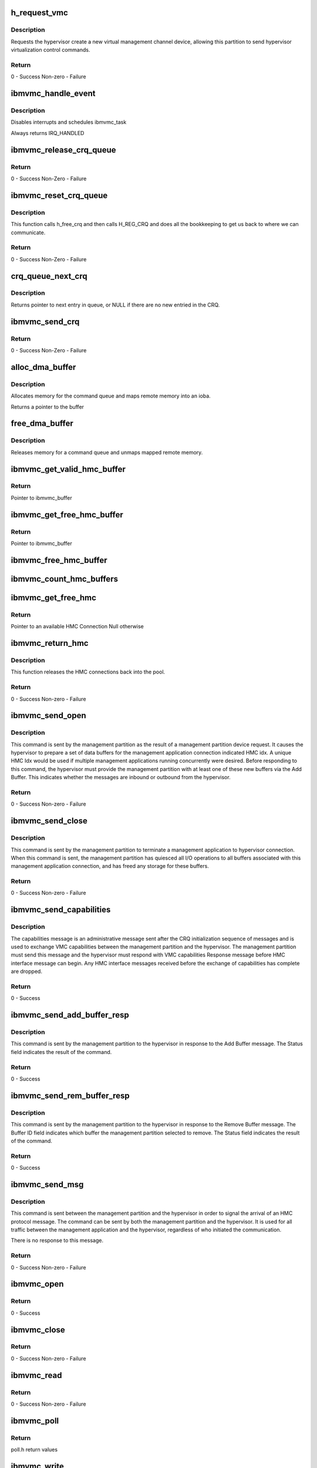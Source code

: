 .. -*- coding: utf-8; mode: rst -*-
.. src-file: drivers/misc/ibmvmc.c

.. _`h_request_vmc`:

h_request_vmc
=============

.. c:function:: long h_request_vmc(u32 *vmc_index)

    - request a hypervisor virtual management channel device

    :param vmc_index:
        drc index of the vmc device created
    :type vmc_index: u32 \*

.. _`h_request_vmc.description`:

Description
-----------

Requests the hypervisor create a new virtual management channel device,
allowing this partition to send hypervisor virtualization control
commands.

.. _`h_request_vmc.return`:

Return
------

0 - Success
Non-zero - Failure

.. _`ibmvmc_handle_event`:

ibmvmc_handle_event
===================

.. c:function:: irqreturn_t ibmvmc_handle_event(int irq, void *dev_instance)

    - Interrupt handler for crq events

    :param irq:
        number of irq to handle, not used
    :type irq: int

    :param dev_instance:
        crq_server_adapter that received interrupt
    :type dev_instance: void \*

.. _`ibmvmc_handle_event.description`:

Description
-----------

Disables interrupts and schedules ibmvmc_task

Always returns IRQ_HANDLED

.. _`ibmvmc_release_crq_queue`:

ibmvmc_release_crq_queue
========================

.. c:function:: void ibmvmc_release_crq_queue(struct crq_server_adapter *adapter)

    Release CRQ Queue

    :param adapter:
        crq_server_adapter struct
    :type adapter: struct crq_server_adapter \*

.. _`ibmvmc_release_crq_queue.return`:

Return
------

0 - Success
Non-Zero - Failure

.. _`ibmvmc_reset_crq_queue`:

ibmvmc_reset_crq_queue
======================

.. c:function:: int ibmvmc_reset_crq_queue(struct crq_server_adapter *adapter)

    Reset CRQ Queue

    :param adapter:
        crq_server_adapter struct
    :type adapter: struct crq_server_adapter \*

.. _`ibmvmc_reset_crq_queue.description`:

Description
-----------

This function calls h_free_crq and then calls H_REG_CRQ and does all the
bookkeeping to get us back to where we can communicate.

.. _`ibmvmc_reset_crq_queue.return`:

Return
------

0 - Success
Non-Zero - Failure

.. _`crq_queue_next_crq`:

crq_queue_next_crq
==================

.. c:function:: struct ibmvmc_crq_msg *crq_queue_next_crq(struct crq_queue *queue)

    - Returns the next entry in message queue

    :param queue:
        crq_queue to use
    :type queue: struct crq_queue \*

.. _`crq_queue_next_crq.description`:

Description
-----------

Returns pointer to next entry in queue, or NULL if there are no new
entried in the CRQ.

.. _`ibmvmc_send_crq`:

ibmvmc_send_crq
===============

.. c:function:: long ibmvmc_send_crq(struct crq_server_adapter *adapter, u64 word1, u64 word2)

    Send CRQ

    :param adapter:
        crq_server_adapter struct
    :type adapter: struct crq_server_adapter \*

    :param word1:
        Word1 Data field
    :type word1: u64

    :param word2:
        Word2 Data field
    :type word2: u64

.. _`ibmvmc_send_crq.return`:

Return
------

0 - Success
Non-Zero - Failure

.. _`alloc_dma_buffer`:

alloc_dma_buffer
================

.. c:function:: void *alloc_dma_buffer(struct vio_dev *vdev, size_t size, dma_addr_t *dma_handle)

    Create DMA Buffer

    :param vdev:
        vio_dev struct
    :type vdev: struct vio_dev \*

    :param size:
        Size field
    :type size: size_t

    :param dma_handle:
        DMA address field
    :type dma_handle: dma_addr_t \*

.. _`alloc_dma_buffer.description`:

Description
-----------

Allocates memory for the command queue and maps remote memory into an
ioba.

Returns a pointer to the buffer

.. _`free_dma_buffer`:

free_dma_buffer
===============

.. c:function:: void free_dma_buffer(struct vio_dev *vdev, size_t size, void *vaddr, dma_addr_t dma_handle)

    Free DMA Buffer

    :param vdev:
        vio_dev struct
    :type vdev: struct vio_dev \*

    :param size:
        Size field
    :type size: size_t

    :param vaddr:
        Address field
    :type vaddr: void \*

    :param dma_handle:
        DMA address field
    :type dma_handle: dma_addr_t

.. _`free_dma_buffer.description`:

Description
-----------

Releases memory for a command queue and unmaps mapped remote memory.

.. _`ibmvmc_get_valid_hmc_buffer`:

ibmvmc_get_valid_hmc_buffer
===========================

.. c:function:: struct ibmvmc_buffer *ibmvmc_get_valid_hmc_buffer(u8 hmc_index)

    Retrieve Valid HMC Buffer

    :param hmc_index:
        HMC Index Field
    :type hmc_index: u8

.. _`ibmvmc_get_valid_hmc_buffer.return`:

Return
------

Pointer to ibmvmc_buffer

.. _`ibmvmc_get_free_hmc_buffer`:

ibmvmc_get_free_hmc_buffer
==========================

.. c:function:: struct ibmvmc_buffer *ibmvmc_get_free_hmc_buffer(struct crq_server_adapter *adapter, u8 hmc_index)

    Get Free HMC Buffer

    :param adapter:
        crq_server_adapter struct
    :type adapter: struct crq_server_adapter \*

    :param hmc_index:
        Hmc Index field
    :type hmc_index: u8

.. _`ibmvmc_get_free_hmc_buffer.return`:

Return
------

Pointer to ibmvmc_buffer

.. _`ibmvmc_free_hmc_buffer`:

ibmvmc_free_hmc_buffer
======================

.. c:function:: void ibmvmc_free_hmc_buffer(struct ibmvmc_hmc *hmc, struct ibmvmc_buffer *buffer)

    Free an HMC Buffer

    :param hmc:
        ibmvmc_hmc struct
    :type hmc: struct ibmvmc_hmc \*

    :param buffer:
        ibmvmc_buffer struct
    :type buffer: struct ibmvmc_buffer \*

.. _`ibmvmc_count_hmc_buffers`:

ibmvmc_count_hmc_buffers
========================

.. c:function:: void ibmvmc_count_hmc_buffers(u8 hmc_index, unsigned int *valid, unsigned int *free)

    Count HMC Buffers

    :param hmc_index:
        HMC Index field
    :type hmc_index: u8

    :param valid:
        Valid number of buffers field
    :type valid: unsigned int \*

    :param free:
        Free number of buffers field
    :type free: unsigned int \*

.. _`ibmvmc_get_free_hmc`:

ibmvmc_get_free_hmc
===================

.. c:function:: struct ibmvmc_hmc *ibmvmc_get_free_hmc( void)

    Get Free HMC

    :param void:
        no arguments
    :type void: 

.. _`ibmvmc_get_free_hmc.return`:

Return
------

Pointer to an available HMC Connection
Null otherwise

.. _`ibmvmc_return_hmc`:

ibmvmc_return_hmc
=================

.. c:function:: int ibmvmc_return_hmc(struct ibmvmc_hmc *hmc, bool release_readers)

    Return an HMC Connection

    :param hmc:
        ibmvmc_hmc struct
    :type hmc: struct ibmvmc_hmc \*

    :param release_readers:
        Number of readers connected to session
    :type release_readers: bool

.. _`ibmvmc_return_hmc.description`:

Description
-----------

This function releases the HMC connections back into the pool.

.. _`ibmvmc_return_hmc.return`:

Return
------

0 - Success
Non-zero - Failure

.. _`ibmvmc_send_open`:

ibmvmc_send_open
================

.. c:function:: int ibmvmc_send_open(struct ibmvmc_buffer *buffer, struct ibmvmc_hmc *hmc)

    Interface Open

    :param buffer:
        Pointer to ibmvmc_buffer struct
    :type buffer: struct ibmvmc_buffer \*

    :param hmc:
        Pointer to ibmvmc_hmc struct
    :type hmc: struct ibmvmc_hmc \*

.. _`ibmvmc_send_open.description`:

Description
-----------

This command is sent by the management partition as the result of a
management partition device request. It causes the hypervisor to
prepare a set of data buffers for the management application connection
indicated HMC idx. A unique HMC Idx would be used if multiple management
applications running concurrently were desired. Before responding to this
command, the hypervisor must provide the management partition with at
least one of these new buffers via the Add Buffer. This indicates whether
the messages are inbound or outbound from the hypervisor.

.. _`ibmvmc_send_open.return`:

Return
------

0 - Success
Non-zero - Failure

.. _`ibmvmc_send_close`:

ibmvmc_send_close
=================

.. c:function:: int ibmvmc_send_close(struct ibmvmc_hmc *hmc)

    Interface Close

    :param hmc:
        Pointer to ibmvmc_hmc struct
    :type hmc: struct ibmvmc_hmc \*

.. _`ibmvmc_send_close.description`:

Description
-----------

This command is sent by the management partition to terminate a
management application to hypervisor connection. When this command is
sent, the management partition has quiesced all I/O operations to all
buffers associated with this management application connection, and
has freed any storage for these buffers.

.. _`ibmvmc_send_close.return`:

Return
------

0 - Success
Non-zero - Failure

.. _`ibmvmc_send_capabilities`:

ibmvmc_send_capabilities
========================

.. c:function:: int ibmvmc_send_capabilities(struct crq_server_adapter *adapter)

    Send VMC Capabilities

    :param adapter:
        crq_server_adapter struct
    :type adapter: struct crq_server_adapter \*

.. _`ibmvmc_send_capabilities.description`:

Description
-----------

The capabilities message is an administrative message sent after the CRQ
initialization sequence of messages and is used to exchange VMC capabilities
between the management partition and the hypervisor. The management
partition must send this message and the hypervisor must respond with VMC
capabilities Response message before HMC interface message can begin. Any
HMC interface messages received before the exchange of capabilities has
complete are dropped.

.. _`ibmvmc_send_capabilities.return`:

Return
------

0 - Success

.. _`ibmvmc_send_add_buffer_resp`:

ibmvmc_send_add_buffer_resp
===========================

.. c:function:: int ibmvmc_send_add_buffer_resp(struct crq_server_adapter *adapter, u8 status, u8 hmc_session, u8 hmc_index, u16 buffer_id)

    Add Buffer Response

    :param adapter:
        crq_server_adapter struct
    :type adapter: struct crq_server_adapter \*

    :param status:
        Status field
    :type status: u8

    :param hmc_session:
        HMC Session field
    :type hmc_session: u8

    :param hmc_index:
        HMC Index field
    :type hmc_index: u8

    :param buffer_id:
        Buffer Id field
    :type buffer_id: u16

.. _`ibmvmc_send_add_buffer_resp.description`:

Description
-----------

This command is sent by the management partition to the hypervisor in
response to the Add Buffer message. The Status field indicates the result of
the command.

.. _`ibmvmc_send_add_buffer_resp.return`:

Return
------

0 - Success

.. _`ibmvmc_send_rem_buffer_resp`:

ibmvmc_send_rem_buffer_resp
===========================

.. c:function:: int ibmvmc_send_rem_buffer_resp(struct crq_server_adapter *adapter, u8 status, u8 hmc_session, u8 hmc_index, u16 buffer_id)

    Remove Buffer Response

    :param adapter:
        crq_server_adapter struct
    :type adapter: struct crq_server_adapter \*

    :param status:
        Status field
    :type status: u8

    :param hmc_session:
        HMC Session field
    :type hmc_session: u8

    :param hmc_index:
        HMC Index field
    :type hmc_index: u8

    :param buffer_id:
        Buffer Id field
    :type buffer_id: u16

.. _`ibmvmc_send_rem_buffer_resp.description`:

Description
-----------

This command is sent by the management partition to the hypervisor in
response to the Remove Buffer message. The Buffer ID field indicates
which buffer the management partition selected to remove. The Status
field indicates the result of the command.

.. _`ibmvmc_send_rem_buffer_resp.return`:

Return
------

0 - Success

.. _`ibmvmc_send_msg`:

ibmvmc_send_msg
===============

.. c:function:: int ibmvmc_send_msg(struct crq_server_adapter *adapter, struct ibmvmc_buffer *buffer, struct ibmvmc_hmc *hmc, int msg_len)

    Signal Message

    :param adapter:
        crq_server_adapter struct
    :type adapter: struct crq_server_adapter \*

    :param buffer:
        ibmvmc_buffer struct
    :type buffer: struct ibmvmc_buffer \*

    :param hmc:
        ibmvmc_hmc struct
    :type hmc: struct ibmvmc_hmc \*

    :param msg_len:
        *undescribed*
    :type msg_len: int

.. _`ibmvmc_send_msg.description`:

Description
-----------

This command is sent between the management partition and the hypervisor
in order to signal the arrival of an HMC protocol message. The command
can be sent by both the management partition and the hypervisor. It is
used for all traffic between the management application and the hypervisor,
regardless of who initiated the communication.

There is no response to this message.

.. _`ibmvmc_send_msg.return`:

Return
------

0 - Success
Non-zero - Failure

.. _`ibmvmc_open`:

ibmvmc_open
===========

.. c:function:: int ibmvmc_open(struct inode *inode, struct file *file)

    Open Session

    :param inode:
        inode struct
    :type inode: struct inode \*

    :param file:
        file struct
    :type file: struct file \*

.. _`ibmvmc_open.return`:

Return
------

0 - Success

.. _`ibmvmc_close`:

ibmvmc_close
============

.. c:function:: int ibmvmc_close(struct inode *inode, struct file *file)

    Close Session

    :param inode:
        inode struct
    :type inode: struct inode \*

    :param file:
        file struct
    :type file: struct file \*

.. _`ibmvmc_close.return`:

Return
------

0 - Success
Non-zero - Failure

.. _`ibmvmc_read`:

ibmvmc_read
===========

.. c:function:: ssize_t ibmvmc_read(struct file *file, char *buf, size_t nbytes, loff_t *ppos)

    Read

    :param file:
        file struct
    :type file: struct file \*

    :param buf:
        Character buffer
    :type buf: char \*

    :param nbytes:
        Size in bytes
    :type nbytes: size_t

    :param ppos:
        Offset
    :type ppos: loff_t \*

.. _`ibmvmc_read.return`:

Return
------

0 - Success
Non-zero - Failure

.. _`ibmvmc_poll`:

ibmvmc_poll
===========

.. c:function:: unsigned int ibmvmc_poll(struct file *file, poll_table *wait)

    Poll

    :param file:
        file struct
    :type file: struct file \*

    :param wait:
        Poll Table
    :type wait: poll_table \*

.. _`ibmvmc_poll.return`:

Return
------

poll.h return values

.. _`ibmvmc_write`:

ibmvmc_write
============

.. c:function:: ssize_t ibmvmc_write(struct file *file, const char *buffer, size_t count, loff_t *ppos)

    Write

    :param file:
        file struct
    :type file: struct file \*

    :param buffer:
        *undescribed*
    :type buffer: const char \*

    :param count:
        Count field
    :type count: size_t

    :param ppos:
        Offset
    :type ppos: loff_t \*

.. _`ibmvmc_write.return`:

Return
------

0 - Success
Non-zero - Failure

.. _`ibmvmc_setup_hmc`:

ibmvmc_setup_hmc
================

.. c:function:: long ibmvmc_setup_hmc(struct ibmvmc_file_session *session)

    Setup the HMC

    :param session:
        ibmvmc_file_session struct
    :type session: struct ibmvmc_file_session \*

.. _`ibmvmc_setup_hmc.return`:

Return
------

0 - Success
Non-zero - Failure

.. _`ibmvmc_ioctl_sethmcid`:

ibmvmc_ioctl_sethmcid
=====================

.. c:function:: long ibmvmc_ioctl_sethmcid(struct ibmvmc_file_session *session, unsigned char __user *new_hmc_id)

    IOCTL Set HMC ID

    :param session:
        ibmvmc_file_session struct
    :type session: struct ibmvmc_file_session \*

    :param new_hmc_id:
        HMC id field
    :type new_hmc_id: unsigned char __user \*

.. _`ibmvmc_ioctl_sethmcid.description`:

Description
-----------

IOCTL command to setup the hmc id

.. _`ibmvmc_ioctl_sethmcid.return`:

Return
------

0 - Success
Non-zero - Failure

.. _`ibmvmc_ioctl_query`:

ibmvmc_ioctl_query
==================

.. c:function:: long ibmvmc_ioctl_query(struct ibmvmc_file_session *session, struct ibmvmc_query_struct __user *ret_struct)

    IOCTL Query

    :param session:
        ibmvmc_file_session struct
    :type session: struct ibmvmc_file_session \*

    :param ret_struct:
        ibmvmc_query_struct
    :type ret_struct: struct ibmvmc_query_struct __user \*

.. _`ibmvmc_ioctl_query.return`:

Return
------

0 - Success
Non-zero - Failure

.. _`ibmvmc_ioctl_requestvmc`:

ibmvmc_ioctl_requestvmc
=======================

.. c:function:: long ibmvmc_ioctl_requestvmc(struct ibmvmc_file_session *session, u32 __user *ret_vmc_index)

    IOCTL Request VMC

    :param session:
        ibmvmc_file_session struct
    :type session: struct ibmvmc_file_session \*

    :param ret_vmc_index:
        VMC Index
    :type ret_vmc_index: u32 __user \*

.. _`ibmvmc_ioctl_requestvmc.return`:

Return
------

0 - Success
Non-zero - Failure

.. _`ibmvmc_ioctl`:

ibmvmc_ioctl
============

.. c:function:: long ibmvmc_ioctl(struct file *file, unsigned int cmd, unsigned long arg)

    IOCTL

    :param file:
        *undescribed*
    :type file: struct file \*

    :param cmd:
        cmd field
    :type cmd: unsigned int

    :param arg:
        Argument field
    :type arg: unsigned long

.. _`ibmvmc_ioctl.return`:

Return
------

0 - Success
Non-zero - Failure

.. _`ibmvmc_add_buffer`:

ibmvmc_add_buffer
=================

.. c:function:: int ibmvmc_add_buffer(struct crq_server_adapter *adapter, struct ibmvmc_crq_msg *crq)

    Add Buffer

    :param adapter:
        crq_server_adapter struct
    :type adapter: struct crq_server_adapter \*

    :param crq:
        ibmvmc_crq_msg struct
    :type crq: struct ibmvmc_crq_msg \*

.. _`ibmvmc_add_buffer.description`:

Description
-----------

This message transfers a buffer from hypervisor ownership to management
partition ownership. The LIOBA is obtained from the virtual TCE table
associated with the hypervisor side of the VMC device, and points to a
buffer of size MTU (as established in the capabilities exchange).

.. _`ibmvmc_add_buffer.typical-flow-for-ading-buffers`:

Typical flow for ading buffers
------------------------------

1. A new management application connection is opened by the management
partition.
2. The hypervisor assigns new buffers for the traffic associated with
that connection.
3. The hypervisor sends VMC Add Buffer messages to the management
partition, informing it of the new buffers.
4. The hypervisor sends an HMC protocol message (to the management
application) notifying it of the new buffers. This informs the
application that it has buffers available for sending HMC
commands.

.. _`ibmvmc_add_buffer.return`:

Return
------

0 - Success
Non-zero - Failure

.. _`ibmvmc_rem_buffer`:

ibmvmc_rem_buffer
=================

.. c:function:: int ibmvmc_rem_buffer(struct crq_server_adapter *adapter, struct ibmvmc_crq_msg *crq)

    Remove Buffer

    :param adapter:
        crq_server_adapter struct
    :type adapter: struct crq_server_adapter \*

    :param crq:
        ibmvmc_crq_msg struct
    :type crq: struct ibmvmc_crq_msg \*

.. _`ibmvmc_rem_buffer.description`:

Description
-----------

This message requests an HMC buffer to be transferred from management
partition ownership to hypervisor ownership. The management partition may
not be able to satisfy the request at a particular point in time if all its
buffers are in use. The management partition requires a depth of at least
one inbound buffer to allow management application commands to flow to the
hypervisor. It is, therefore, an interface error for the hypervisor to
attempt to remove the management partition's last buffer.

The hypervisor is expected to manage buffer usage with the management
application directly and inform the management partition when buffers may be
removed. The typical flow for removing buffers:

1. The management application no longer needs a communication path to a
particular hypervisor function. That function is closed.
2. The hypervisor and the management application quiesce all traffic to that
function. The hypervisor requests a reduction in buffer pool size.
3. The management application acknowledges the reduction in buffer pool size.
4. The hypervisor sends a Remove Buffer message to the management partition,
informing it of the reduction in buffers.
5. The management partition verifies it can remove the buffer. This is
possible if buffers have been quiesced.

.. _`ibmvmc_rem_buffer.return`:

Return
------

0 - Success
Non-zero - Failure

.. _`ibmvmc_process_capabilities`:

ibmvmc_process_capabilities
===========================

.. c:function:: void ibmvmc_process_capabilities(struct crq_server_adapter *adapter, struct ibmvmc_crq_msg *crqp)

    Process Capabilities

    :param adapter:
        crq_server_adapter struct
    :type adapter: struct crq_server_adapter \*

    :param crqp:
        ibmvmc_crq_msg struct
    :type crqp: struct ibmvmc_crq_msg \*

.. _`ibmvmc_validate_hmc_session`:

ibmvmc_validate_hmc_session
===========================

.. c:function:: int ibmvmc_validate_hmc_session(struct crq_server_adapter *adapter, struct ibmvmc_crq_msg *crq)

    Validate HMC Session

    :param adapter:
        crq_server_adapter struct
    :type adapter: struct crq_server_adapter \*

    :param crq:
        ibmvmc_crq_msg struct
    :type crq: struct ibmvmc_crq_msg \*

.. _`ibmvmc_validate_hmc_session.return`:

Return
------

0 - Success
Non-zero - Failure

.. _`ibmvmc_reset`:

ibmvmc_reset
============

.. c:function:: void ibmvmc_reset(struct crq_server_adapter *adapter, bool xport_event)

    Reset

    :param adapter:
        crq_server_adapter struct
    :type adapter: struct crq_server_adapter \*

    :param xport_event:
        If true, the partner closed their CRQ; we don't need to reset.
        If false, we need to schedule a CRQ reset.
    :type xport_event: bool

.. _`ibmvmc_reset.description`:

Description
-----------

Closes all HMC sessions and conditionally schedules a CRQ reset.

.. _`ibmvmc_reset_task`:

ibmvmc_reset_task
=================

.. c:function:: int ibmvmc_reset_task(void *data)

    Reset Task

    :param data:
        Data field
    :type data: void \*

.. _`ibmvmc_reset_task.description`:

Description
-----------

Performs a CRQ reset of the VMC device in process context.

.. _`ibmvmc_reset_task.note`:

NOTE
----

This function should not be called directly, use ibmvmc_reset.

.. _`ibmvmc_process_open_resp`:

ibmvmc_process_open_resp
========================

.. c:function:: void ibmvmc_process_open_resp(struct ibmvmc_crq_msg *crq, struct crq_server_adapter *adapter)

    Process Open Response

    :param crq:
        ibmvmc_crq_msg struct
    :type crq: struct ibmvmc_crq_msg \*

    :param adapter:
        crq_server_adapter struct
    :type adapter: struct crq_server_adapter \*

.. _`ibmvmc_process_open_resp.description`:

Description
-----------

This command is sent by the hypervisor in response to the Interface
Open message. When this message is received, the indicated buffer is
again available for management partition use.

.. _`ibmvmc_process_close_resp`:

ibmvmc_process_close_resp
=========================

.. c:function:: void ibmvmc_process_close_resp(struct ibmvmc_crq_msg *crq, struct crq_server_adapter *adapter)

    Process Close Response

    :param crq:
        ibmvmc_crq_msg struct
    :type crq: struct ibmvmc_crq_msg \*

    :param adapter:
        crq_server_adapter struct
    :type adapter: struct crq_server_adapter \*

.. _`ibmvmc_process_close_resp.description`:

Description
-----------

This command is sent by the hypervisor in response to the managemant
application Interface Close message.

If the close fails, simply reset the entire driver as the state of the VMC
must be in tough shape.

.. _`ibmvmc_crq_process`:

ibmvmc_crq_process
==================

.. c:function:: void ibmvmc_crq_process(struct crq_server_adapter *adapter, struct ibmvmc_crq_msg *crq)

    Process CRQ

    :param adapter:
        crq_server_adapter struct
    :type adapter: struct crq_server_adapter \*

    :param crq:
        ibmvmc_crq_msg struct
    :type crq: struct ibmvmc_crq_msg \*

.. _`ibmvmc_crq_process.description`:

Description
-----------

Process the CRQ message based upon the type of message received.

.. _`ibmvmc_handle_crq_init`:

ibmvmc_handle_crq_init
======================

.. c:function:: void ibmvmc_handle_crq_init(struct ibmvmc_crq_msg *crq, struct crq_server_adapter *adapter)

    Handle CRQ Init

    :param crq:
        ibmvmc_crq_msg struct
    :type crq: struct ibmvmc_crq_msg \*

    :param adapter:
        crq_server_adapter struct
    :type adapter: struct crq_server_adapter \*

.. _`ibmvmc_handle_crq_init.description`:

Description
-----------

Handle the type of crq initialization based on whether
it is a message or a response.

.. _`ibmvmc_handle_crq`:

ibmvmc_handle_crq
=================

.. c:function:: void ibmvmc_handle_crq(struct ibmvmc_crq_msg *crq, struct crq_server_adapter *adapter)

    Handle CRQ

    :param crq:
        ibmvmc_crq_msg struct
    :type crq: struct ibmvmc_crq_msg \*

    :param adapter:
        crq_server_adapter struct
    :type adapter: struct crq_server_adapter \*

.. _`ibmvmc_handle_crq.description`:

Description
-----------

Read the command elements from the command queue and execute the
requests based upon the type of crq message.

.. _`ibmvmc_init_crq_queue`:

ibmvmc_init_crq_queue
=====================

.. c:function:: int ibmvmc_init_crq_queue(struct crq_server_adapter *adapter)

    Init CRQ Queue

    :param adapter:
        crq_server_adapter struct
    :type adapter: struct crq_server_adapter \*

.. _`ibmvmc_init_crq_queue.return`:

Return
------

0 - Success
Non-zero - Failure

.. This file was automatic generated / don't edit.

